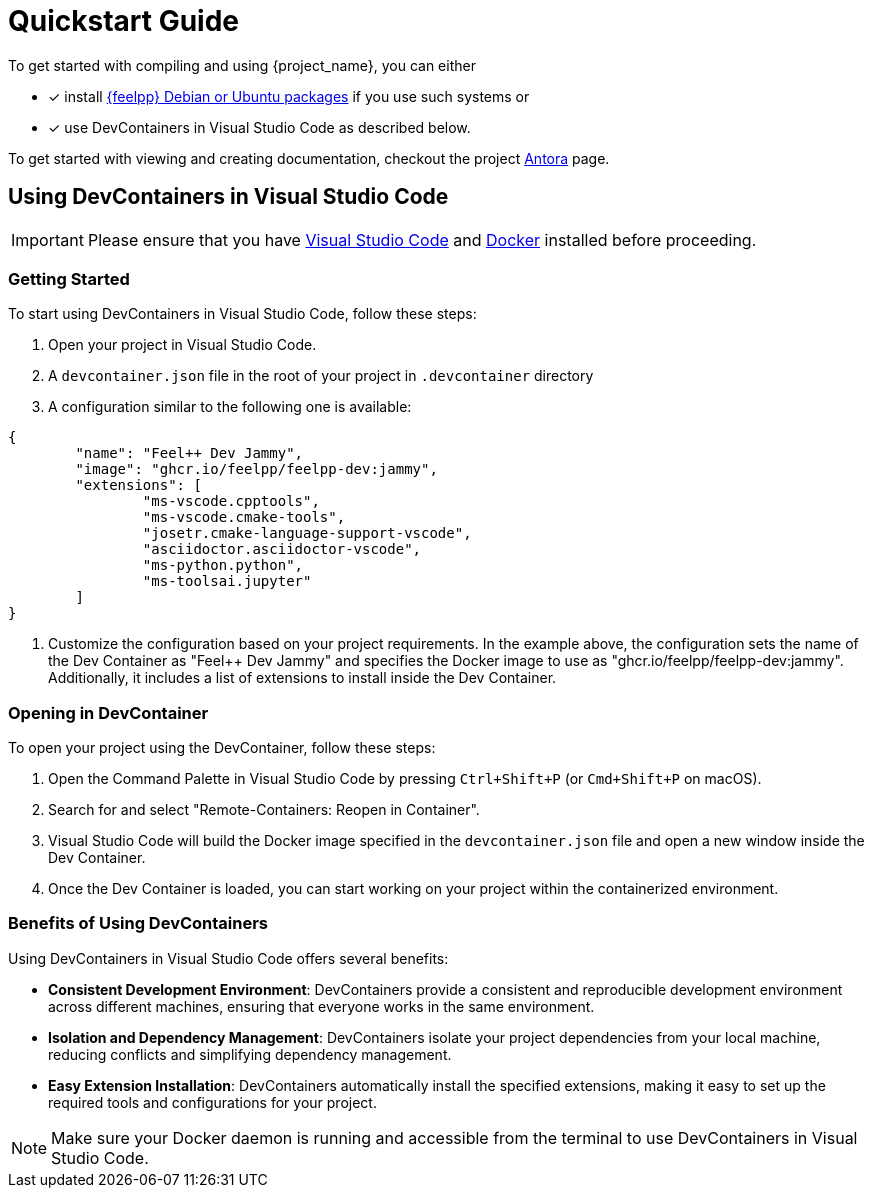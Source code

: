 = Quickstart Guide 

To get started with compiling and using {project_name}, you can either 

- [x] install https://docs.feelpp.org/user/latest/install/index.html[{feelpp} Debian or Ubuntu packages] if you use such systems or 
- [x] use DevContainers in Visual Studio Code as described below.

To get started with viewing and creating documentation, checkout the project xref:env/antora.adoc[Antora] page.

== Using DevContainers in Visual Studio Code

[IMPORTANT]
====
Please ensure that you have https://code.visualstudio.com/[Visual Studio Code] and https://docs.docker.com/engine/install/[Docker] installed before proceeding.
====

=== Getting Started

To start using DevContainers in Visual Studio Code, follow these steps:

1. Open your project in Visual Studio Code.
2. A `devcontainer.json` file in the root of your project in `.devcontainer` directory
3. A configuration similar to the following one is available:

[source,json]
----
{
	"name": "Feel++ Dev Jammy",
	"image": "ghcr.io/feelpp/feelpp-dev:jammy",
	"extensions": [
		"ms-vscode.cpptools",
		"ms-vscode.cmake-tools",
		"josetr.cmake-language-support-vscode",
		"asciidoctor.asciidoctor-vscode",
		"ms-python.python",
		"ms-toolsai.jupyter"
	]
}
----

4. Customize the configuration based on your project requirements. In the example above, the configuration sets the name of the Dev Container as "Feel++ Dev Jammy" and specifies the Docker image to use as "ghcr.io/feelpp/feelpp-dev:jammy". Additionally, it includes a list of extensions to install inside the Dev Container.

=== Opening in DevContainer

To open your project using the DevContainer, follow these steps:

1. Open the Command Palette in Visual Studio Code by pressing `Ctrl+Shift+P` (or `Cmd+Shift+P` on macOS).
2. Search for and select "Remote-Containers: Reopen in Container".
3. Visual Studio Code will build the Docker image specified in the `devcontainer.json` file and open a new window inside the Dev Container.
4. Once the Dev Container is loaded, you can start working on your project within the containerized environment.

=== Benefits of Using DevContainers

Using DevContainers in Visual Studio Code offers several benefits:

- **Consistent Development Environment**: DevContainers provide a consistent and reproducible development environment across different machines, ensuring that everyone works in the same environment.
- **Isolation and Dependency Management**: DevContainers isolate your project dependencies from your local machine, reducing conflicts and simplifying dependency management.
- **Easy Extension Installation**: DevContainers automatically install the specified extensions, making it easy to set up the required tools and configurations for your project.

[NOTE]
====
Make sure your Docker daemon is running and accessible from the terminal to use DevContainers in Visual Studio Code.
====
